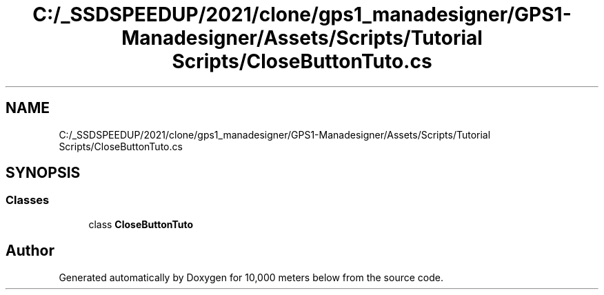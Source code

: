 .TH "C:/_SSDSPEEDUP/2021/clone/gps1_manadesigner/GPS1-Manadesigner/Assets/Scripts/Tutorial Scripts/CloseButtonTuto.cs" 3 "Sun Dec 12 2021" "10,000 meters below" \" -*- nroff -*-
.ad l
.nh
.SH NAME
C:/_SSDSPEEDUP/2021/clone/gps1_manadesigner/GPS1-Manadesigner/Assets/Scripts/Tutorial Scripts/CloseButtonTuto.cs
.SH SYNOPSIS
.br
.PP
.SS "Classes"

.in +1c
.ti -1c
.RI "class \fBCloseButtonTuto\fP"
.br
.in -1c
.SH "Author"
.PP 
Generated automatically by Doxygen for 10,000 meters below from the source code\&.

